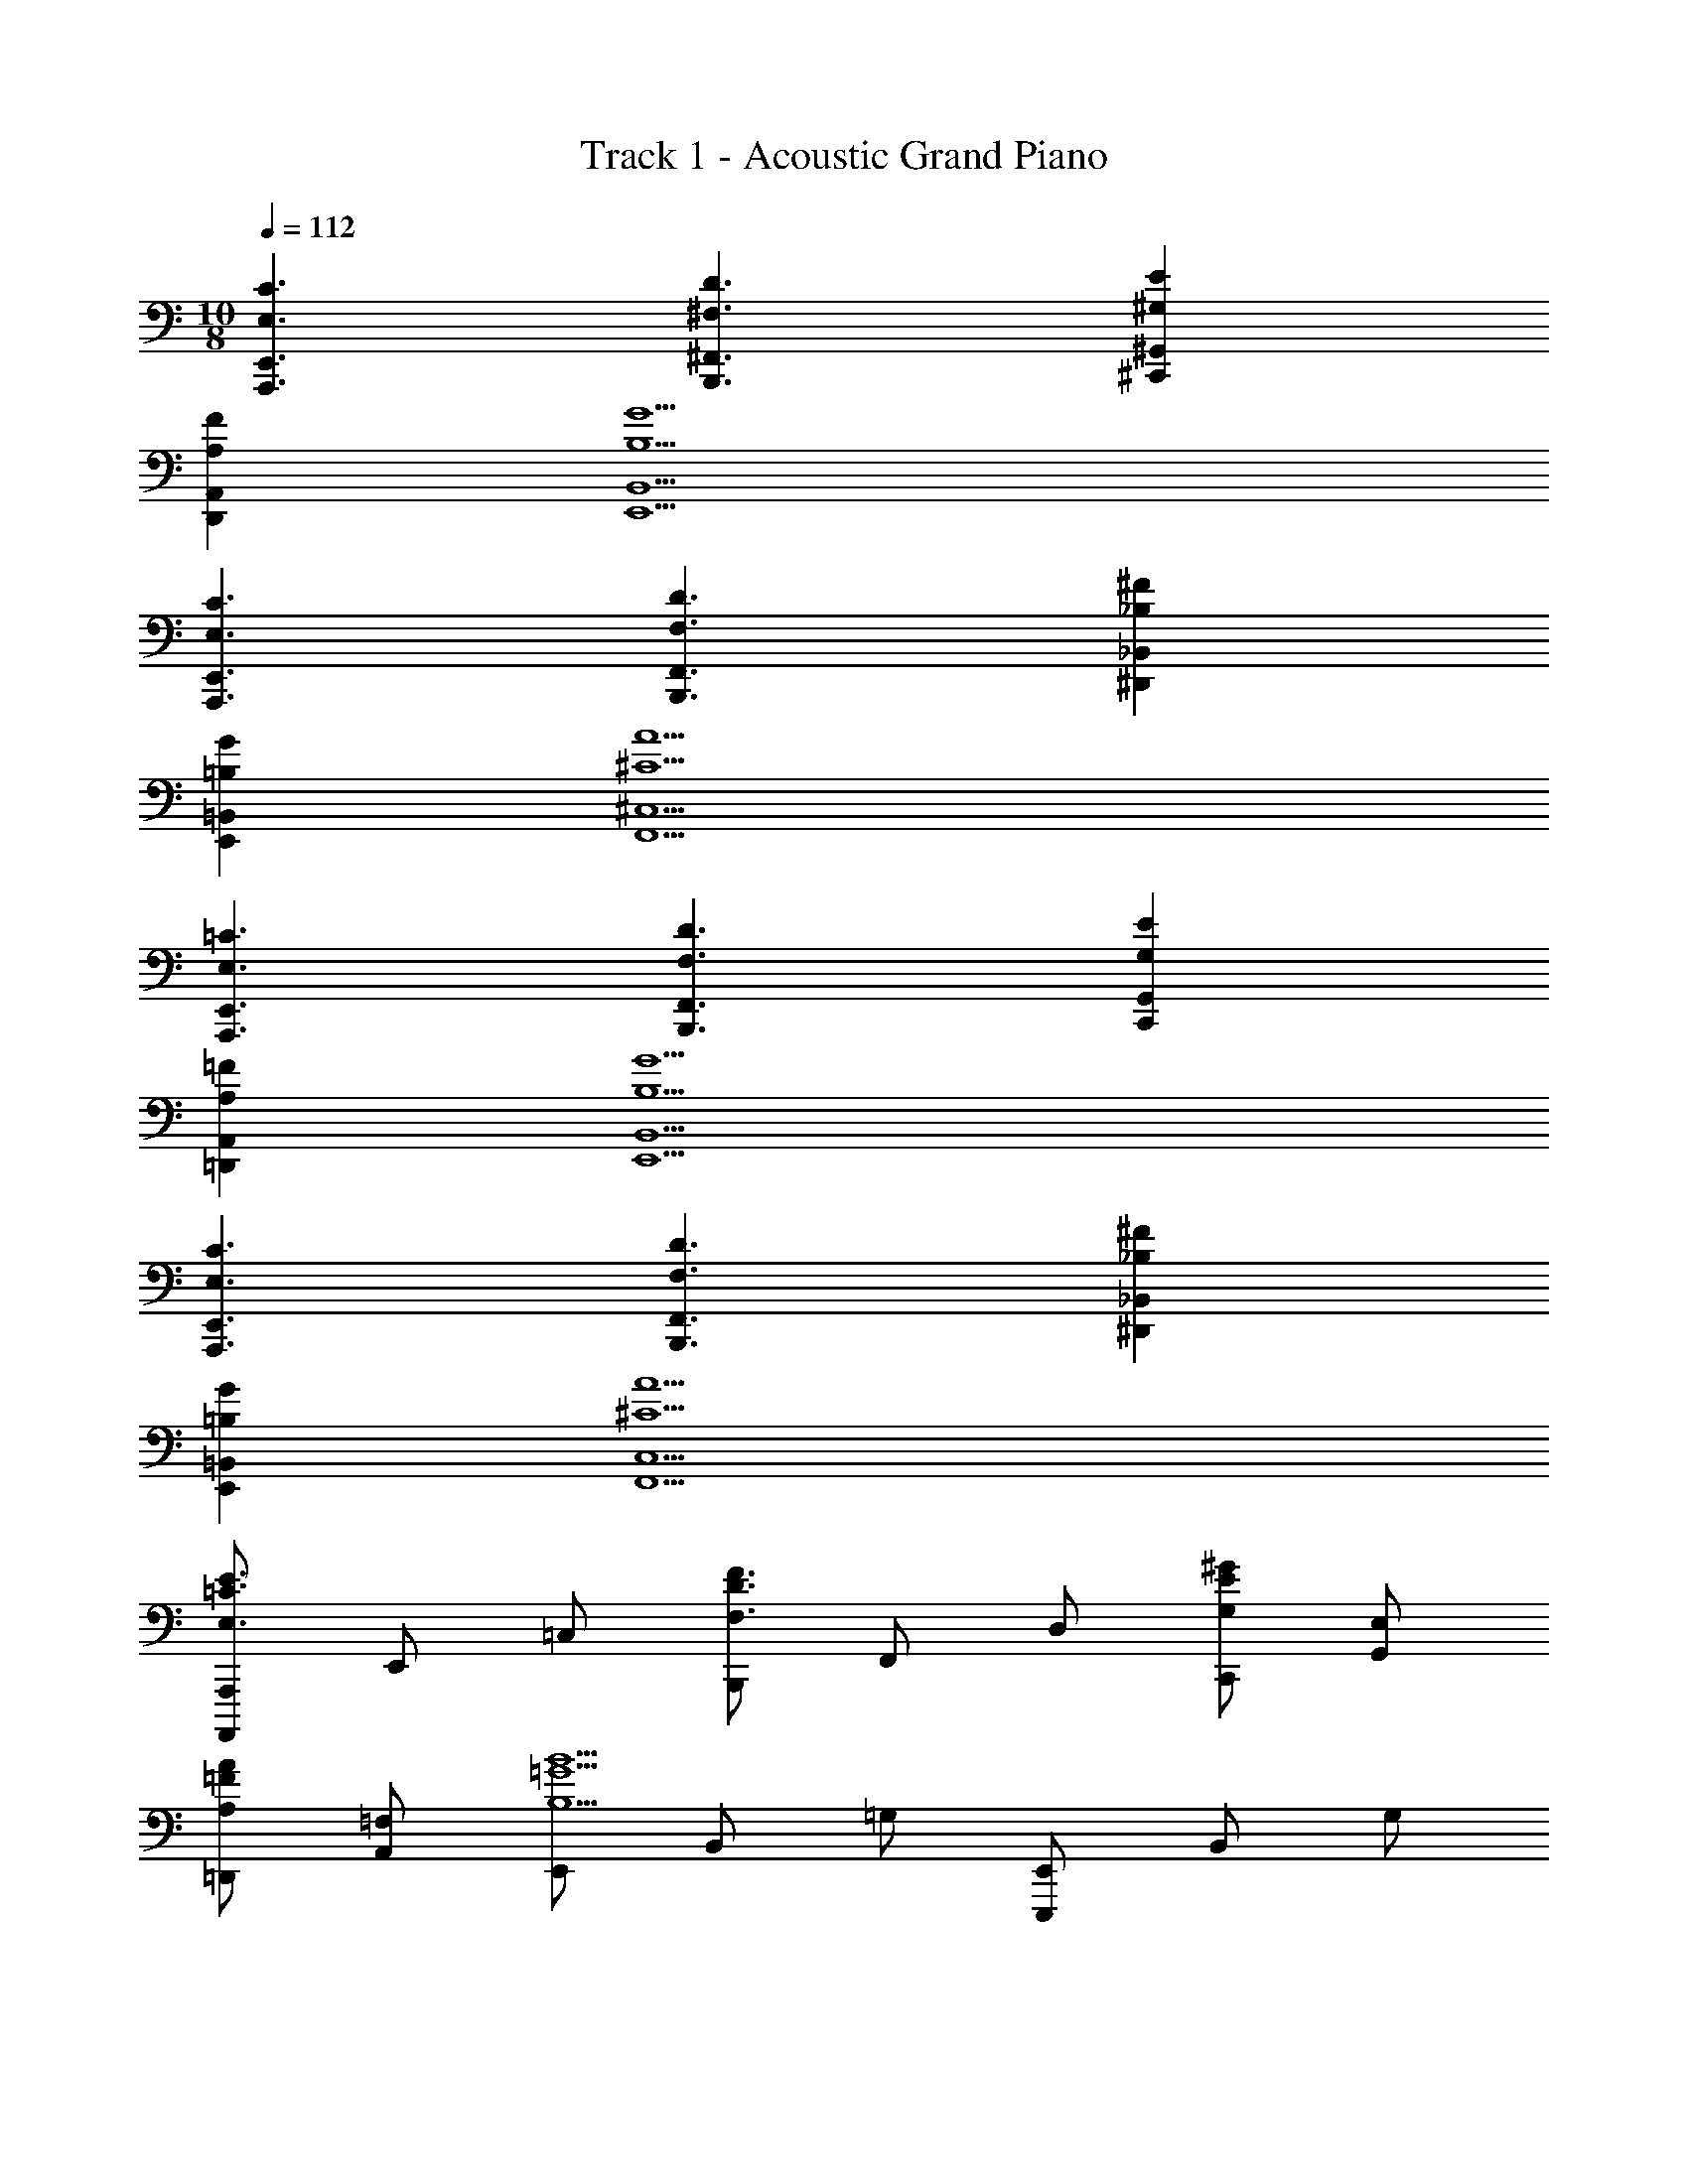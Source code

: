 X: 1
T: Track 1 - Acoustic Grand Piano
Z: ABC Generated by Starbound Composer v0.8.6
L: 1/4
M: 10/8
Q: 1/4=112
K: C
[E,3/C3/A,,,3/E,,3/] [^F,3/D3/B,,,3/^F,,3/] [^G,E^C,,^G,,] 
[A,FD,,A,,] [B,5G5E,,5B,,5] 
[E,3/C3/A,,,3/E,,3/] [F,3/D3/B,,,3/F,,3/] [_B,^F^D,,_B,,] 
[=B,GE,,=B,,] [^C5A5F,,5^C,5] 
[E,3/=C3/A,,,3/E,,3/] [F,3/D3/B,,,3/F,,3/] [G,EC,,G,,] 
[A,=F=D,,A,,] [B,5G5E,,5B,,5] 
[E,3/C3/A,,,3/E,,3/] [F,3/D3/B,,,3/F,,3/] [_B,^F^D,,_B,,] 
[=B,GE,,=B,,] [^C5A5F,,5C,5] 
[A,,,,/A,,,/E,3/=C3/E3/] E,,/ =C,/ [B,,,/F,3/D3/F3/] F,,/ D,/ [C,,/G,E^G] [G,,/E,/] 
[=D,,/A,=FA] [A,,/=F,/] [E,,/B,5=G5B5] B,,/ =G,/ [E,,,/E,,/] B,,/ G,/ 
E,,/ [B,,/G,/] E,,/ [B,,/G,/] [A,,,,/A,,,/E,3/C3/E3/] E,,/ C,/ [B,,,/^F,3/D3/^F3/] 
F,,/ D,/ [^D,,/_B,F_B] [_B,,/F,/] [E,,/=B,G=B] [=B,,/G,/] [F,,/^C5A5^c5] ^C,/ 
A,/ [^F,,,/F,,/] C,/ A,/ F,,/ [C,/A,/] F,,/ [C,/A,/] 
[A,,,,/A,,,/E,3/=C3/E3/] E,,/ =C,/ [B,,,/F,3/D3/F3/] F,,/ D,/ [C,,/^G,E^G] [G,,/E,/] 
[=D,,/A,=FA] [A,,/=F,/] [E,,/B,5=G5B5] B,,/ =G,/ [E,,,/E,,/] B,,/ G,/ 
E,,/ [B,,/G,/] E,,/ [B,,/G,/] [A,,,,/A,,,/E,3/C3/E3/] E,,/ C,/ [B,,,/^F,3/D3/^F3/] 
F,,/ D,/ [^D,,/_B,F_B] [_B,,/F,/] [E,,/=B,G=B] [=B,,/G,/] 
M: 12/8
[F,,/^C6A6c6] ^C,/ 
A,/ [F,,,/F,,/] C,/ A,/ F,,5/8 A,,/8 C,/8 F,/8 A, 
[C,F,A,] 
M: 10/8
[A,/A,,/=c3/] [E/E,/] [D/A,/] [G/B,,/d3/] [A/F,/] [D/B,/] 
[^G/C,/e] [E/^G,/C/] [A/D,/f] [=F/A,/D/] [B/E,/g5] [c/B,/E/] [A/=G,/] [B/E,/] 
[=G/B,,/] [A/=G,,/] [E/E,,/] [d/B,/] [B/G,/] [c/E,/] [A,/A,,/c3/] [E/E,/] 
[D/A,/] [G/B,,/d3/] [A/F,/] [D/B,/] [_B/^D,/^f] [^F/_B,/^D/] [=B/E,/g] [c/=B,/E/] 
[^c/F,/a5] [d/C/F/] [B/A,/] [c/F,/] [A/C,/] [B/A,,/] [F/F,,/] [e/C/] 
[c/A,/] [d/F,/] [A,/A,,/=c3/] [E/E,/] [=D/A,/] [G/B,,/d3/] [A/F,/] [D/B,/] 
[^G/C,/e] [E/^G,/C/] [A/=D,/=f] [=F/A,/D/] [B/E,/g5] [c/B,/E/] [A/=G,/] [B/E,/] 
[=G/B,,/] [A/G,,/] [E/E,,/] [d/B,/] [B/G,/] [c/E,/] [A,/A,,/c3/] [E/E,/] 
[D/A,/] [G/B,,/d3/] [A/F,/] [D/B,/] [_B/^D,/^f] [^F/_B,/^D/] [=B/E,/g] [c/=B,/E/] 
[^c/F,/a5] [d/C/F/] [B/A,/] [c/F,/] [A/C,/] [B/A,,/] [F/F,,/] [e/C/] 
[c/A,/] [d/F,/] 
M: 10/8
[A,/A,,/=c3/] [E/E,/] [=D/A,/] [G/B,,/d3/] [A/F,/] [D/B,/] 
[^G/C,/e] [E/^G,/C/] [A/=D,/=f] [=F/A,/D/] [B/E,/g5] [c/B,/E/] [A/=G,/] [B/E,/] 
[=G/B,,/] [A/G,,/] [E/E,,/] [d/B,/] [B/G,/] [c/E,/] [A,/A,,/c3/] [E/E,/] 
[D/A,/] [G/B,,/d3/] [A/F,/] [D/B,/] [_B/^D,/^f] [^F/_B,/^D/] [=B/E,/g] [c/=B,/E/] 
[^c/F,/a5] [d/C/F/] [B/A,/] [c/F,/] [A/C,/] [B/A,,/] [F/F,,/] [e/C/] 
[c/A,/] [d/F,/] [A,/A,,/=c3/] [E/E,/] [=D/A,/] [G/B,,/d3/] [A/F,/] [D/B,/] 
[^G/C,/e] [E/^G,/C/] [A/=D,/=f] [=F/A,/D/] [B/E,/g5] [c/B,/E/] [A/=G,/] [B/E,/] 
[=G/B,,/] [A/G,,/] [E/E,,/] [d/B,/] [B/G,/] [c/E,/] [A,/A,,/c3/] [E/E,/] 
[D/A,/] [G/B,,/d3/] [A/F,/] [D/B,/] [_B/^D,/^f] [^F/_B,/^D/] [=B/E,/g] [c/=B,/E/] 
[^c/F,/a5] [d/C/F/] [B/A,/] [c/F,/] [A/C,/] [B/A,,/] [F/F,,/] [e/C/] 
[c/A,/] [d/F,/] [A,/E,,3/G,,3/] E/ =D/ [^G,/D,,3/F,,3/] ^D/ C/ 
[A,/F,,A,,] _B,/ [=B,/=F,,^G,,] =C/ [A,/E,,3/=G,,3/B,,3/] E/ =D/ [G,/D,,3/^F,,3/_B,,3/] 
^D/ ^C/ [A,/F,,A,,C,] B,/ [G,/=F,,^G,,=C,] _B,/ [A,/E,,3/=G,,3/=B,,3/] E/ 
=D/ [G,/D,,3/^F,,3/_B,,3/] ^D/ C/ [A,/F,,A,,^C,] B,/ [=B,/=F,,^G,,=C,] =C/ 
[A,/E,,3/=G,,3/=B,,3/] E/ =D/ [G,/D,,3/^F,,3/_B,,3/] ^D/ ^C/ [F,/C,,E,,^G,,] C/ 
[G,/D,,F,,B,,] D/ [A,/E,,3/=G,,3/] E/ =D/ [G,/D,,3/F,,3/] ^D/ C/ 
[A,/F,,A,,] _B,/ [=B,/=F,,^G,,] =C/ [A,/E,,3/=G,,3/=B,,3/] E/ =D/ [G,/D,,3/^F,,3/_B,,3/] 
^D/ ^C/ [A,/F,,A,,^C,] B,/ [G,/=F,,^G,,=C,] _B,/ [A,/E,,3/=G,,3/=B,,3/] E/ 
=D/ [G,/D,,3/^F,,3/_B,,3/] ^D/ C/ [A,/F,,A,,^C,] B,/ [=B,/=F,,^G,,=C,] =C/ 
[A,/E,,3/=G,,3/=B,,3/] E/ =D/ [G,/D,,3/^F,,3/_B,,3/] ^D/ ^C/ [F,/C,,E,,^G,,] C/ 
[G,/D,,F,,B,,] D/ [=F,,/4=C13D13G13] D,/4 G,,/4 D,/4 =G,/ F,,/4 D,/4 G,,/4 D,/4 G,/ 
F,,/4 D,/4 G,,/4 D,/4 G,/4 G,,/4 F,,/4 G,,/4 F,,/4 D,/4 G,,/4 D,/4 G,/ F,,/4 D,/4 
G,,/4 D,/4 G,/ F,,/4 D,/4 G,,/4 D,/4 F,,/ G,,/4 C,/4 F,,/4 D,/4 G,,/4 D,/4 
G,/ F,,/4 D,/4 G,,/4 D,/4 G,/ F,,/4 D,/4 G,,/4 D,/4 G,/4 G,,/4 F,,/4 G,,/4 
F,,/4 D,/4 G,,/4 D,/4 G,/ F,,/4 D,/4 G,,/4 D,/4 G,/ F,,/4 D,/4 G,,/4 D,/4 
F,,/ G,,/4 C,/4 
M: 12/8
F,,/ C,/ G,/ F,,/ C,/ G,/ 
F,,5/8 G,,/8 C,/8 D,/8 G, G, 
